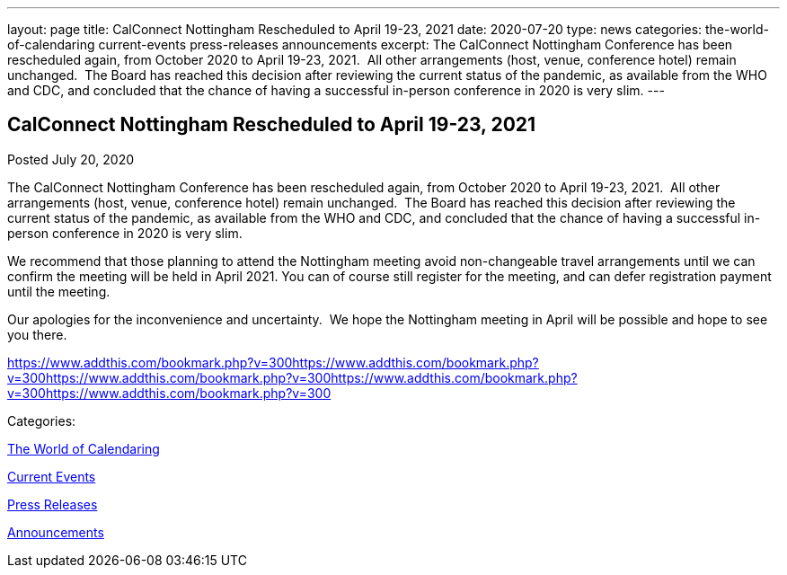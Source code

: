 ---
layout: page
title: CalConnect Nottingham Rescheduled to April 19-23, 2021
date: 2020-07-20
type: news
categories: the-world-of-calendaring current-events press-releases announcements
excerpt: The CalConnect Nottingham Conference has been rescheduled again, from October 2020 to April 19-23, 2021.  All other arrangements (host, venue, conference hotel) remain unchanged.  The Board has reached this decision after reviewing the current status of the pandemic, as available from the WHO and CDC, and concluded that the chance of having a successful in-person conference in 2020 is very slim.
---

== CalConnect Nottingham Rescheduled to April 19-23, 2021

[[node-528]]
Posted July 20, 2020 

The CalConnect Nottingham Conference has been rescheduled again, from October 2020 to April 19-23, 2021.&nbsp; All other arrangements (host, venue, conference hotel) remain unchanged.&nbsp; The Board has reached this decision after reviewing the current status of the pandemic, as available from the WHO and CDC, and concluded that the chance of having a successful in-person conference in 2020 is very slim.

We recommend that those planning to attend the Nottingham meeting avoid non-changeable travel arrangements until we can confirm the meeting will be held in April 2021. You can of course still register for the meeting, and can defer registration payment until the meeting.

Our apologies for the inconvenience and uncertainty.&nbsp; We hope the Nottingham meeting in April will be possible and hope to see you there.

https://www.addthis.com/bookmark.php?v=300https://www.addthis.com/bookmark.php?v=300https://www.addthis.com/bookmark.php?v=300https://www.addthis.com/bookmark.php?v=300https://www.addthis.com/bookmark.php?v=300

Categories:&nbsp;

link:/news/the-world-of-calendaring[The World of Calendaring]

link:/news/current-events[Current Events]

link:/taxonomy/term/17[Press Releases]

link:/news/announcements[Announcements]

